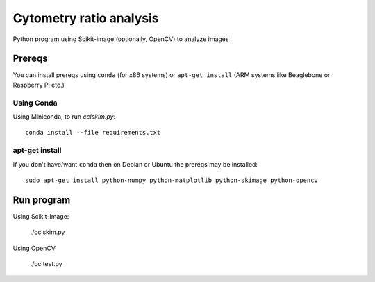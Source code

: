 ========================
Cytometry ratio analysis
========================

Python program using Scikit-image (optionally, OpenCV) to analyze images

Prereqs
=======
You can install prereqs using ``conda`` (for x86 systems) or ``apt-get install`` (ARM systems like Beaglebone or Raspberry Pi etc.)

Using Conda
--------------
Using Miniconda, to run `cclskim.py`::

    conda install --file requirements.txt 


apt-get install
---------------
If you don't have/want ``conda`` then on Debian or Ubuntu the prereqs may be installed::

    sudo apt-get install python-numpy python-matplotlib python-skimage python-opencv


Run program
===========
Using Scikit-Image:
    
    ./cclskim.py

Using OpenCV

    ./ccltest.py
